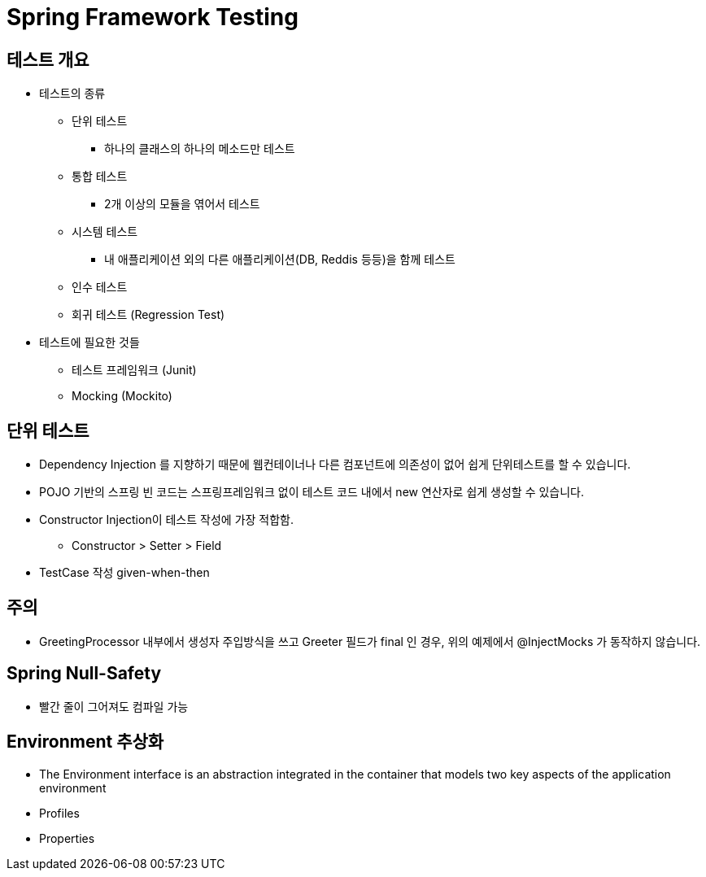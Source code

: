 = Spring Framework Testing

== 테스트 개요

* 테스트의 종류
** 단위 테스트
*** 하나의 클래스의 하나의 메소드만 테스트
** 통합 테스트
*** 2개 이상의 모듈을 엮어서 테스트
** 시스템 테스트
*** 내 애플리케이션 외의 다른 애플리케이션(DB, Reddis 등등)을 함께 테스트
** 인수 테스트
** 회귀 테스트 (Regression Test)
* 테스트에 필요한 것들
** 테스트 프레임워크 (Junit)
** Mocking (Mockito)

== 단위 테스트
* Dependency Injection 를 지향하기 때문에 웹컨테이너나 다른 컴포넌트에 의존성이 없어 쉽게 단위테스트를 할 수 있습니다.
* POJO 기반의 스프링 빈 코드는 스프링프레임워크 없이 테스트 코드 내에서 new 연산자로 쉽게 생성할 수 있습니다.
* Constructor Injection이 테스트 작성에 가장 적합함.
** Constructor > Setter > Field
* TestCase 작성 given-when-then

== 주의
* GreetingProcessor 내부에서 생성자 주입방식을 쓰고 Greeter 필드가 final 인 경우, 위의 예제에서 @InjectMocks 가 동작하지 않습니다.

== Spring Null-Safety
* 빨간 줄이 그어져도 컴파일 가능

== Environment 추상화
* The Environment interface is an abstraction integrated in the container
that models two key aspects of the application environment
* Profiles
* Properties